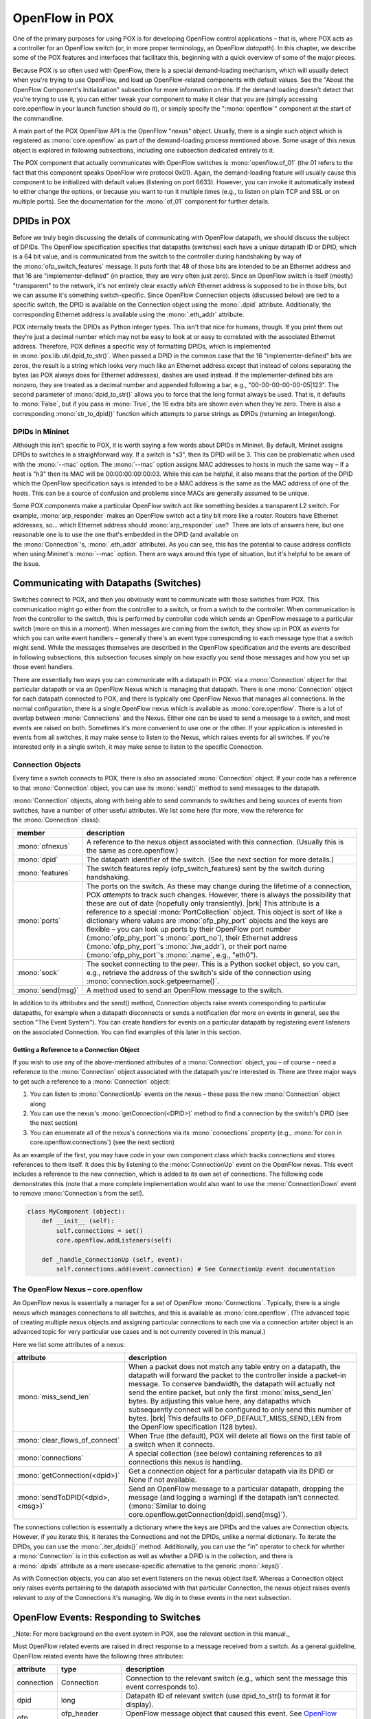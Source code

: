 
OpenFlow in POX
---------------

One of the primary purposes for using POX is for developing OpenFlow control applications – that is, where POX acts as a controller for an OpenFlow switch (or, in more proper terminology, an OpenFlow *datapath*).  In this chapter, we describe some of the POX features and interfaces that facilitate this, beginning with a quick overview of some of the major pieces.

Because POX is so often used with OpenFlow, there is a special demand-loading mechanism, which will usually detect when you're trying to use OpenFlow, and load up OpenFlow-related components with default values.  See the "About the OpenFlow Component's Initialization" subsection for more information on this.  If the demand loading doesn't detect that you're trying to use it, you can either tweak your component to make it clear that you are (simply accessing core.openflow in your launch function should do it), or simply specify the ":mono:`openflow`" component at the start of the commandline.

A main part of the POX OpenFlow API is the OpenFlow "nexus" object.  Usually, there is a single such object which is registered as :mono:`core.openflow` as part of the demand-loading process mentioned above.  Some usage of this nexus object is explored in following subsections, including one subsection dedicated entirely to it.

The POX component that actually communicates with OpenFlow switches is :mono:`openflow.of_01` (the 01 refers to the fact that this component speaks OpenFlow wire protocol 0x01). Again, the demand-loading feature will usually cause this component to be initialized with default values (listening on port 6633).  However, you can invoke it automatically instead to either change the options, or because you want to run it multiple times (e.g., to listen on plain TCP and SSL or on multiple ports).  See the documentation for the :mono:`of_01` component for further details.


DPIDs in POX
============

Before we truly begin discussing the details of communicating with OpenFlow datapath, we should discuss the subject of DPIDs.  The OpenFlow specification specifies that datapaths (switches) each have a unique datapath ID or DPID, which is a 64 bit value, and is communicated from the switch to the controller during handshaking by way of the :mono:`ofp_switch_features` message.  It puts forth that 48 of those bits are intended to be an Ethernet address and that 16 are "implementer-defined" (in practice, they are very often just zero).  Since an OpenFlow switch is itself (mostly) "transparent" to the network, it's not entirely clear exactly *which* Ethernet address is supposed to be in those bits, but we can assume it's something switch-specific.  Since OpenFlow Connection objects (discussed below) are tied to a specific switch, the DPID is available on the Connection object using the :mono:`.dpid` attribute.  Additionally, the corresponding Ethernet address is available using the :mono:`.eth_addr` attribute.

POX internally treats the DPIDs as Python integer types.  This isn't that nice for humans, though.  If you print them out they're just a decimal number which may not be easy to look at or easy to correlated with the associated Ethernet address.  Therefore, POX defines a specific way of formatting DPIDs, which is implemented in :mono:`pox.lib.util.dpid_to_str()`.  When passed a DPID in the common case that the 16 "implementer-defined" bits are zeros, the result is a string which looks very much like an Ethernet address except that instead of colons separating the bytes (as POX always does for Ethernet addresses), dashes are used instead.  If the implementer-defined bits are nonzero, they are treated as a decimal number and appended following a bar, e.g., "00-00-00-00-00-05|123".  The second parameter of :mono:`dpid_to_str()` allows you to force that the long format always be used.  That is, it defaults to :mono:`False`, but if you pass in :mono:`True`, the 16 extra bits are shown even when they're zero.  There is also a corresponding :mono:`str_to_dpid()` function which attempts to parse strings as DPIDs (returning an integer/long).


DPIDs in Mininet
****************

Although this isn't specific to POX, it is worth saying a few words about DPIDs in Mininet.  By default, Mininet assigns DPIDs to switches in a straighforward way.  If a switch is "s3", then its DPID will be 3.  This can be problematic when used with the :mono:`--mac` option.  The :mono:`--mac` option assigns MAC addresses to hosts in much the same way – if a host is "h3" then its MAC will be 00:00:00:00:00:03.  While this can be helpful, it also means that the portion of the DPID which the OpenFlow specification says is intended to be a MAC address is the same as the MAC address of one of the hosts.  This can be a source of confusion and problems since MACs are generally assumed to be unique.

Some POX components make a particular OpenFlow switch act like something besides a transparent L2 switch.  For example, :mono:`arp_responder` makes an OpenFlow switch act a tiny bit more like a router.  Routers have Ethernet addresses, so... which Ethernet address should :mono:`arp_responder` use?  There are lots of answers here, but one reasonable one is to use the one that's embedded in the DPID (and available on the :mono:`Connection`'s, :mono:`.eth_addr` attribute).  As you can see, this has the potential to cause address conflicts when using Mininet's :mono:`--mac` option.  There are ways around this type of situation, but it's helpful to be aware of the issue.


Communicating with Datapaths (Switches)
=======================================

Switches connect to POX, and then you obviously want to communicate with those switches from POX.  This communication might go either from the controller to a switch, or from a switch to the controller.  When communication is from the controller to the switch, this is performed by controller code which sends an OpenFlow message to a particular switch (more on this in a moment).  When messages are coming from the switch, they show up in POX as *events* for which you can write event handlers – generally there's an event type corresponding to each message type that a switch might send.  While the messages themselves are described in the OpenFlow specification and the events are described in following subsections, this subsection focuses simply on how exactly you send those messages and how you set up those event handlers.

There are essentially two ways you can communicate with a datapath in POX: via a :mono:`Connection` object for that particular datapath or via an OpenFlow Nexus which is managing that datapath.  There is one :mono:`Connection` object for each datapath connected to POX, and there is typically one OpenFlow Nexus that manages all connections.  In the normal configuration, there is a single OpenFlow nexus which is available as :mono:`core.openflow`.  There is a lot of overlap between :mono:`Connections` and the Nexus.  Either one can be used to send a message to a switch, and most events are raised on both.  Sometimes it's more convenient to use one or the other.  If your application is interested in events from all switches, it may make sense to listen to the Nexus, which raises events for all switches.  If you're interested only in a single switch, it may make sense to listen to the specific Connection.


Connection Objects
******************

Every time a switch connects to POX, there is also an associated :mono:`Connection` object.  If your code has a reference to that :mono:`Connection` object, you can use its :mono:`send()` method to send messages to the datapath.

:mono:`Connection` objects, along with being able to send commands to switches and being sources of events from switches, have a number of other useful attributes.  We list some here (for more, view the reference for the :mono:`Connection` class):

================= ========================================================================================================================================================================================================================================================================================================================================================================================================================================================================================================================================================================================================================================
member            description
================= ========================================================================================================================================================================================================================================================================================================================================================================================================================================================================================================================================================================================================================================
:mono:`ofnexus`   A reference to the nexus object associated with this connection.  (Usually this is the same as core.openflow.)
:mono:`dpid`      The datapath identifier of the switch. (See the next section for more details.)
:mono:`features`  The switch features reply (ofp_switch_features) sent by the switch during handshaking.
:mono:`ports`     The ports on the switch.  As these may change during the lifetime of a connection, POX *attempts* to track such changes.  However, there is always the possibility that these are out of date (hopefully only transiently). |brk| This attribute is a reference to a special :mono:`PortCollection` object.  This object is sort of like a dictionary where values are :mono:`ofp_phy_port` objects and the keys are flexible – you can look up ports by their OpenFlow port number (:mono:`ofp_phy_port`'s :mono:`.port_no`), their Ethernet address (:mono:`ofp_phy_port`'s :mono:`.hw_addr`), or their port name (:mono:`ofp_phy_port`'s :mono:`.name`, e.g., "eth0").
:mono:`sock`      The socket connecting to the peer.  This is a Python socket object, so you can, e.g., retrieve the address of the switch's side of the connection using :mono:`connection.sock.getpeername()`.
:mono:`send(msg)` A method used to send an OpenFlow message to the switch.
================= ========================================================================================================================================================================================================================================================================================================================================================================================================================================================================================================================================================================================================================================



In addition to its attributes and the send() method, Connection objects raise events corresponding to particular datapaths, for example when a datapath disconnects or sends a notification (for more on events in general, see the section "The Event System").  You can create handlers for events on a particular datapath by registering event listeners on the associated Connection.  You can find examples of this later in this section.


Getting a Reference to a Connection Object
##########################################

If you wish to use any of the above-mentioned attributes of a :mono:`Connection` object, you – of course – need a reference to the :mono:`Connection` object associated with the datapath you're interested in.  There are three major ways to get such a reference to a :mono:`Connection` object:

#. You can listen to :mono:`ConnectionUp` events on the nexus – these pass the new :mono:`Connection` object along
#. You can use the nexus's :mono:`getConnection(<DPID>)` method to find a connection by the switch's DPID (see the next section)
#. You can enumerate all of the nexus's connections via its :mono:`connections` property (e.g., :mono:`for con in core.openflow.connections`) (see the next section)

As an example of the first, you may have code in your own component class which tracks connections and stores references to them itself.  It does this by listening to the :mono:`ConnectionUp` event on the OpenFlow nexus.  This event includes a reference to the new connection, which is added to its own set of connections.  The following code demonstrates this (note that a more complete implementation would also want to use the :mono:`ConnectionDown` event to remove :mono:`Connection`\s from the set!).


.. code-block:: python

  class MyComponent (object):
      def __init__ (self):
          self.connections = set()
          core.openflow.addListeners(self)

      def _handle_ConnectionUp (self, event):
          self.connections.add(event.connection) # See ConnectionUp event documentation



The OpenFlow Nexus – core.openflow
**********************************

An OpenFlow nexus is essentially a manager for a set of OpenFlow :mono:`Connections`.  Typically, there is a single nexus which manages connections to all switches, and this is available as :mono:`core.openflow`.  (The advanced topic of creating multiple nexus objects and assigning particular connections to each one via a connection arbiter object is an advanced topic for very particular use cases and is not currently covered in this manual.)

Here we list some attributes of a nexus:

======================================== ========================================================================================================================================================================================================================================================================================================================================================================================================================================================================================================
attribute                                description
======================================== ========================================================================================================================================================================================================================================================================================================================================================================================================================================================================================================
:mono:`miss_send_len`                    When a packet does not match any table entry on a datapath, the datapath will forward the packet to the controller inside a packet-in message.  To conserve bandwidth, the datapath will actually not send the entire packet, but only the first :mono:`miss_send_len` bytes.  By adjusting this value here, any datapaths which subsequently connect will be configured to only send this number of bytes. |brk|   This defaults to OFP_DEFAULT_MISS_SEND_LEN from the OpenFlow specification (128 bytes).
:mono:`clear_flows_of_connect`           When True (the default), POX will delete all flows on the first table of a switch when it connects.
:mono:`connections`                      A special collection (see below) containing references to all connections this nexus is handling.
:mono:`getConnection(<dpid>)`            Get a connection object for a particular datapath via its DPID or None if not available.
:mono:`sendToDPID(<dpid>,<msg>)`         Send an OpenFlow message to a particular datapath, dropping the message (and logging a warning) if the datapath isn't connected.  (:mono:`Similar to doing core.openflow.getConnection(dpid).send(msg)`).
======================================== ========================================================================================================================================================================================================================================================================================================================================================================================================================================================================================================

The connections collection is essentially a dictionary where the keys are DPIDs and the values are Connection objects.  However, if you iterate this, it iterates the Connections and not the DPIDs, unlike a normal dictionary.  To iterate the DPIDs, you can use the :mono:`.iter_dpids()` method. Additionally, you can use the "in" operator to check for whether a :mono:`Connection` is in this collection as well as whether a DPID is in the collection, and there is a :mono:`.dpids` attribute as a more usecase-specific alternative to the generic :mono:`.keys()`.

As with Connection objects, you can also set event listeners on the nexus object itself.  Whereas a Connection object only raises events pertaining to the datapath associated with that particular Connection, the nexus object raises events relevant to *any* of the Connections it's managing.  We dig in to these events in the next subsection.

.. todo:: Add notes on order of events between nexus and Connection, halting events, etc.


OpenFlow Events: Responding to Switches
=======================================

_Note: For more background on the event system in POX, see the relevant section in this manual._

Most OpenFlow related events are raised in direct response to a message received from a switch.  As a general guideline, OpenFlow related events have the following three attributes:

========== =================== ====================================================================================================
attribute  type                description
========== =================== ====================================================================================================
connection Connection          Connection to the relevant switch (e.g., which sent the message this event corresponds to).
dpid       long                Datapath ID of relevant switch (use dpid_to_str() to format it for display).
ofp        ofp_header subclass OpenFlow message object that caused this event.  See `OpenFlow Messages`_ for info on these objects.
========== =================== ====================================================================================================




In the rest of this section, we describe some of the events provided by the OpenFlow module and topology module.  To get you started, here's a very simple POX component that listens to :mono:`ConnectionUp` events from all switches, and logs a message when one occurs.  You can put this into a file (e.g., :mono:`ext/connection_watcher.py`) and then run it (with :mono:`./pox.py connection_watcher`) and watch switches connect.


.. code-block:: python

  from pox.core import core
  from pox.lib.util import dpid_to_str

  log = core.getLogger()

  class MyComponent (object):
    def __init__ (self):
      core.openflow.addListeners(self)

    def _handle_ConnectionUp (self, event):
      log.debug("Switch %s has come up.", dpid_to_str(event.dpid))

  def launch ():
    core.registerNew(MyComponent)



ConnectionUp
************

Unlike most other OpenFlow events, this message is not raised in response to reception of a specific OpenFlow message from a switch – it's simply fired in response to the establishment of a new control channel with a switch.

Also note that while most OpenFlow events are raised on both the Connection itself and on the OpenFlow nexus, the :mono:`ConnectionUp` event is raised only on the nexus.  This makes sense since the :mono:`ConnectionUp` event is the first sign that a :mono:`Connection` exists – nobody could have possibly set a listener on it yet!

Additional attribute information (in addition to the standard OpenFlow event attributes):

========= =================== =======================================================================================================================================================================================================================================================
attribute type                notes
========= =================== =======================================================================================================================================================================================================================================================
ofp       ofp_switch_features Contains information about the switch, for example supported action types (e.g., whether field rewriting is available), and port information (e.g., MAC addresses and names).  (This is also available on the Connection's :mono:`features` attribute.)
========= =================== =======================================================================================================================================================================================================================================================

This event can be handled as shown below:


.. code-block:: python

  def _handle_ConnectionUp (self, event):
    print "Switch %s has come up." % event.dpid



ConnectionDown
**************

Similar to :mono:`ConnectionUp` but unlike most other OpenFlow-related events, this event is not fired in response to an actual OpenFlow message.  It is simply fired when a connection to a switch has been terminated (either because it has been closed explicitly, because the switch was restarted, etc.).

Note that unlike :mono:`ConnectionUp`, this event is raised on both the nexus and the :mono:`Connection` itself.

Note that this event has no :mono:`.ofp` attribute.


PortStatus
**********

:mono:`PortStatus` events are raised when the controller receives an OpenFlow port-status message (:mono:`ofp_port_status`) from a switch, which indicates that ports have changed.  Thus, its :mono:`.ofp` attribute is an :mono:`ofp_port_status`.


.. code-block:: python

  class PortStatus (Event):
    def __init__ (self, connection, ofp):
      Event.__init__(self)
      self.connection = connection
      self.dpid = connection.dpid
      self.ofp = ofp
      self.modified = ofp.reason == of.OFPPR_MODIFY
      self.added = ofp.reason == of.OFPPR_ADD
      self.deleted = ofp.reason == of.OFPPR_DELETE
      self.port = ofp.desc.port_no



A quick example:


.. code-block:: python

  def _handle_PortStatus (self, event):
    if event.added:
      action = "added"
    elif event.deleted:
      action = "removed"
    else:
      action = "modified"
    print "Port %s on Switch %s has been %s." % (event.port, event.dpid, action)



FlowRemoved
***********

:mono:`FlowRemoved` events are raised when the controller receives an OpenFlow flow-removed message (:mono:`ofp_flow_removed`\) from a switch, which are sent when a table entry is removed on the switch either due to a timeout or explicit deletion.  Such notifications are sent only when the flow was installed with the :mono:`OFPFF_SEND_FLOW_REM` flag set.  See the OpenFlow specification for further details.

While you can, as usual, access the :mono:`ofp_flow_removed` directly via the event's :mono:`.ofp` attribute, the event has several attributes for convenience:

=========== ==== ===============================================
attribute   type meaning
=========== ==== ===============================================
idleTimeout bool True if entry was removed due to idleness
hardTimeout bool True if entry was removed due to a hard timeout
timeout     bool True if entry was removed due to any timeout
deleted     bool True if entry was explicitly deleted
=========== ==== ===============================================


Statistics Events
*****************

Statistics events are raised when the controller receives an OpenFlow statistics reply message (:mono:`ofp_stats_reply / OFPT_STATS_REPLY`) from a switch, which is sent in response to a statistics request sent by the controller.

There are a number of statistics events.  The most basic is :mono:`RawStatsReply` which is simply fired in response to an ofp_stats_reply message from the switch.  However, this message (and therefore the associated event) is not particularly convenient, as it's up to the user to determine what type of statistics event it is, and possibly to "glue back together" multi-part statistics replies.

To remedy this, POX includes separate events for each statistics reply type, and these events are fired when the entire response (including possible multiple parts) have been received.  If none of this makes any sense to you because you haven't read the OpenFlow specification thoroughly – that's fine.  The short of it is that you should just handle the event for the specific stats type that you're interested in.  These include:




================================== =================================
Event                              OpenFlow Stats Type
================================== =================================
:mono:`SwitchDescReceived`         :mono:`ofp_desc_stats`
:mono:`FlowStatsReceived`          :mono:`ofp_flow_stats`
:mono:`AggregateFlowStatsReceived` :mono:`ofp_aggregate_stats_reply`
:mono:`TableStatsReceived`         :mono:`ofp_table_stats`
:mono:`PortStatsReceived`          :mono:`ofp_port_stats`
:mono:`QueueStatsReceived`         :mono:`ofp_queue_stats`
================================== =================================

Underneath, each of these events is a subclass of the :mono:`StatsReply` superclass.  When handling these :mono:`StatsReply`-based events, the :mono:`.stats` attribute will contain a complete set of statistics (e.g., an array of :mono:`ofp_flow_stats `for:mono:` FlowStatsReceived`).  See the section on :mono:`ofp_stats_request` for more information.  More specifically, note the following information for all :mono:`StatsReply` subclasses:

============= =====================================================================================================================================================================================================================================
attribute     meaning
============= =====================================================================================================================================================================================================================================
:mono:`ofp`   Because a :mono:`StatsReply` may have glued together multiple individual OpenFlow messages, the :mono:`.ofp` attribute is a _list_ of :mono:`ofp_stats_reply` messages.  (In the typical case, however, the list has a single entry.)
:mono:`stats` All of the individual stats bodies in a single list.
============= =====================================================================================================================================================================================================================================


PacketIn
********

Fired when the controller receives an OpenFlow packet-in message (:mono:`ofp_packet_in / OFPT_PACKET_IN`) from a switch, which indicates that a packet arriving at a switch port has either failed to match all entries in the table, or the matching entry included an action specifying to send the packet to the controller.

In addition to the usual OpenFlow event attributes:

* port (int) - number of port the packet came in on 
* data (bytes) - raw packet data 
* parsed (packet subclasses) - pox.lib.packet's parsed version
* ofp (ofp_packet_in) - OpenFlow message which caused this event

ErrorIn
*******

Fired when the controller receives an OpenFlow error (:mono:`ofp_error_msg / OFPT_ERROR_MSG`) from a switch.

In addition to the usual OpenFlow event attributes:

========== ==============================================================================================================================================================
attribute  meaning
========== ==============================================================================================================================================================
should_log Usually, an OpenFlow error results in a log message.  If you handle the ErrorIn event, you may set this attribute to False to silence the default log message.
asString() Formats this error as a string.
========== ==============================================================================================================================================================





BarrierIn
*********




Fired when the controller receives an OpenFlow barrier reply (:mono:`OFPT_`:mono:`BARRIER_R`:mono:`EPLY`) from a switch, which indicates that the switch has finished processing commands sent by the controller prior to the corresponding barrier request.

In addition to the usual attributes for OpenFlow events, the BarrierIn event contains:

========= ======= =========================================================================================================================================================================================================================================================================================
attribute type    description
========= ======= =========================================================================================================================================================================================================================================================================================
xid       integer Transaction ID.  For events which are responses to commands sent by the controller, this will contain the same value as the :mono:`.xid` of the command.  For instance, a :mono:`BarrierIn`'s :mono:`.xid` will be the same value as was used in the :mono:`ofp_barrier_request` message.
========= ======= =========================================================================================================================================================================================================================================================================================


OpenFlow Messages
=================

OpenFlow messages are how OpenFlow switches communicate with controllers.  The messages are defined in the OpenFlow Specification.  There are multiple versions of the specification; POX currently supports OpenFlow version 1.0.0 (wire protocol version 0x01).

POX contains classes and constants corresponding to elements of the OpenFlow protocol, and these are defined in the file :mono:`pox/openflow/libopenflow_01.py` (the 01 referring to the wire protocol version). For the most part, the names are the same as they are in the specification.  In a few instances, POX has names which we think are better.  Additionally, POX defines some classes do not correspond to specific structures in the specification (the specification does not describe structs which are just a plain OpenFlow header only differentiated by the message type attribute – POX does).  Thus, you may well wish to refer to the `OpenFlow Specification <http://www.openflow.org/documents/openflow-spec-v1.0.0.pdf>`_ itself in addition to this document (and, of course, the POX code and pydoc/Sphinx reference).

A nice aspect of POX's OpenFlow library is that many fields have useful default values or can infer values.

In the following subsections, we will discuss a useful subset of POX's OpenFlow interface.

.. todo:: Redo following sections to have tables of values/types/descriptions rather than snippets from init functions.


ofp_packet_out - Sending packets from the switch
************************************************

The main purpose of this message is to instruct a switch to send a packet (or enqueue it).  However it can also be useful as a way to instruct a switch to discard a buffered packet (by simply not specifying any actions).

========= ================================ ========= ==================================================================================================================================================================================================================================================================
attribute type                             default   notes
========= ================================ ========= ==================================================================================================================================================================================================================================================================
buffer_id int/None                         None      ID of the buffer in which the packet is stored at the datapath. If you're not resending a buffer by ID, use None.
in_port   int                              OFPP_NONE Switch port that the packet arrived on if resending a packet.
actions   list of ofp_action_XXXX          [ ]       If you have a single item, you can also specify this using the named parameter "action" of the initializer.
data      bytes / ethernet / ofp_packet_in ''        The data to be sent (or None if sending an existing buffer via its buffer_id). |brk| If you specify an :mono:`ofp_packet_in` for this, :mono:`in_port`, :mono:`buffer_id`, and :mono:`data` will all be set correctly – this is the easiest way to resend a packet.
========= ================================ ========= ==================================================================================================================================================================================================================================================================


.. note:: If you receive an :mono:`ofp_packet_in` and wish to resend it, you can simply use it as the :mono:`data` attribute.

See section of 5.3.6 of OpenFlow 1.0 spec. This class is defined in pox/openflow/libopenflow_01.py.


ofp_flow_mod - Flow table modification
**************************************



.. code-block:: python

  class ofp_flow_mod (ofp_header):
    def __init__ (self, **kw):
      ofp_header.__init__(self)
      self.header_type = OFPT_FLOW_MOD
      if 'match' in kw:
        self.match = None
      else:
        self.match = ofp_match()
      self.cookie = 0
      self.command = OFPFC_ADD
      self.idle_timeout = OFP_FLOW_PERMANENT
      self.hard_timeout = OFP_FLOW_PERMANENT
      self.priority = OFP_DEFAULT_PRIORITY
      self.buffer_id = None
      self.out_port = OFPP_NONE
      self.flags = 0
      self.actions = []



* cookie (int) - identifier for this flow rule. (optional)
* command (int) - One of the following values:

 * OFPFC_ADD - add a rule to the datapath (default)
 * OFPFC_MODIFY - modify any matching rules
 * OFPFC_MODIFY_STRICT - modify rules which strictly match wildcard values.
 * OFPFC_DELETE - delete any matching rules
 * OFPFC_DELETE_STRICT - delete rules which strictly match wildcard values.

* idle_timeout (int) - rule will expire if it is not matched in 'idle_timeout' seconds. A value of OFP_FLOW_PERMANENT means there is no idle_timeout (the default).
* hard_timeout (int) - rule will expire after 'hard_timeout' seconds. A value of OFP_FLOW_PERMANENT means it will never expire (the default)
* priority (int) - the priority at which a rule will match, higher numbers higher priority. Note: Exact matches will have highest priority.
* buffer_id (int) - A buffer on the datapath that the new flow will be applied to.  Use None for none.  Not meaningful for flow deletion.
* out_port (int) - This field is used to match for DELETE commands.OFPP_NONE may be used to indicate that there is no restriction.
* flags (int) - Integer bitfield in which the following flag bits may be set:

 * OFPFF_SEND_FLOW_REM - Send flow removed message to the controller when rule expires
 * OFPFF_CHECK_OVERLAP - Check for overlapping entries when installing. If one exists, then an error is send to controller
 * OFPFF_EMERG - Consider this flow as an emergency flow and only use it when the switch controller connection is down.

* actions (list) - actions are defined below, each desired action object is then appended to this list and they are executed in order.
* match (ofp_match) - the match structure for the rule to match on (see below).

See section of 5.3.3 of OpenFlow 1.0 spec. This class is defined in pox/openflow/libopenflow_01.py.


Example: Installing a table entry
#################################



.. code-block:: python

  # Traffic to 192.168.101.101:80 should be sent out switch port 4

  # One thing at a time...
  msg = of.ofp_flow_mod()
  msg.priority = 42
  msg.match.dl_type = 0x800
  msg.match.nw_dst = IPAddr("192.168.101.101")
  msg.match.tp_dst = 80
  msg.actions.append(of.ofp_action_output(port = 4))
  self.connection.send(msg)

  # Same exact thing, but in a single line...
  self.connection.send( of.ofp_flow_mod( action=of.ofp_action_output( port=4 ),
                                         priority=42,
                                         match=of.ofp_match( dl_type=0x800,
                                                             nw_dst="192.168.101.101",
                                                             tp_dst=80 )))



Example: Clearing tables on all switches
########################################



.. code-block:: python

  # create ofp_flow_mod message to delete all flows
  # (note that flow_mods match all flows by default)
  msg = of.ofp_flow_mod(command=of.OFPFC_DELETE)

  # iterate over all connected switches and delete all their flows
  for connection in core.openflow.connections: # _connections.values() before betta
    connection.send(msg)
    log.debug("Clearing all flows from %s." % (dpidToStr(connection.dpid),))



ofp_stats_request - Requesting statistics from switches
*******************************************************



.. code-block:: python

  class ofp_stats_request (ofp_header):
    def __init__ (self, **kw):
      ofp_header.__init__(self)
      self.header_type = OFPT_STATS_REQUEST
      self.type = None # Try to guess
      self.flags = 0
      self.body = b''


* type (int) - The type of stats request (e.g., OFPST_PORT).  Default is to try to guess based on *body*.
* flags (int) - No flags are defined in OpenFlow 1.0.
* body (flexible) - The body of the stats request.  This can be a raw bytes object, or a packable class (e.g., ofp_port_stats_request).

See section of 5.3.5 of OpenFlow 1.0 spec for more info on this structure and on the individual statistics types (port stats, flow stats, aggregate flow stats, table stats, etc.). This class is defined in pox/openflow/libopenflow_01.py

.. todo:: Show some of the individual stats request/reply types?


Example - Web Flow Statistics
#############################

Request the flow table from a switch and dump info about web traffic.  This example is meant to be run along with, say, the forwarding.l2_learning component.  It can be pasted into the POX interactive interpreter (if you run POX including the :mono:`py` component).  There is also an extended version of this example meant to run as a component in the Third Party section – the "Statistics Collector Example".

See the Statistics Events section for more info.


.. code-block:: python
  :linenos:

  import pox.openflow.libopenflow_01 as of
  log = core.getLogger("WebStats")

  # When we get flow stats, print stuff out
  def handle_flow_stats (event):
    web_bytes = 0
    web_flows = 0
    for f in event.stats:
      if f.match.tp_dst == 80 or f.match.tp_src == 80:
        web_bytes += f.byte_count
        web_flows += 1
    log.info("Web traffic: %s bytes over %s flows", web_bytes, web_flows)

  # Listen for flow stats
  core.openflow.addListenerByName("FlowStatsReceived", handle_flow_stats)

  # Now actually request flow stats from all switches
  for con in core.openflow.connections: # make this _connections.keys() for pre-betta
    con.send(of.ofp_stats_request(body=of.ofp_flow_stats_request()))



Match Structure
===============

OpenFlow defines a match structure – :mono:`ofp_match` – which enables you to define a set of headers for packets to match against. You can either build a match from scratch, or use a factory method to create one based on an existing packet.

The match structure is defined in pox/openflow/libopenflow_01.py in class :mono:`ofp_match`.  Its attributes are derived from the members listed in the OpenFlow specification, so refer to that for more information, though they are summarized in the table below.

:mono:`ofp_match` attributes:

=========== =========================================================
Attribute   Meaning
=========== =========================================================
in_port     Switch port number the packet arrived on
dl_src      Ethernet source address
dl_dst      Ethernet destination address
dl_vlan     VLAN ID
dl_vlan_pcp VLAN priority
dl_type     Ethertype / length (e.g. 0x0800 = IPv4)
nw_tos      IP TOS/DS bits
nw_proto    IP protocol (e.g., 6 = TCP) or lower 8 bits of ARP opcode
nw_src      IP source address
nw_dst      IP destination address
tp_src      TCP/UDP source port
tp_dst      TCP/UDP destination port
=========== =========================================================

Attributes may be specified either on a match object or during its initialization.  That is, the following are equivalent:


.. code-block:: python

  my_match = of.ofp_match(in_port = 5, dl_dst = EthAddr("01:02:03:04:05:06"))
  #.. or ..
  my_match = of.ofp_match()
  my_match.in_port = 5
  my_match.dl_dst = EthAddr("01:02:03:04:05:06")



Partial Matches and Wildcards
*****************************

Unspecified fields are *wildcarded* and will match any packet.  You can explicitly set a field to be wildcarded by setting it to :mono:`None`.

.. note:: *Info:* While the OpenFlow :mono:`ofp_match` structure is defined as having a :mono:`wildcards` attribute, *you will probably never need to explicitly set it when using POX* -- simply don't assign values to fields you want wildcarded (or set them to :mono:`None`).

IP address fields are a bit trickier, as they can be wildcarded completely like the other fields, but can also be *partially* wildcarded.  This allows you to match entire subnets.  There are a number of ways to do this.  Here are some equivalent ones:


.. code-block:: python

  my_match.nw_src = "192.168.42.0/24"
  my_match.nw_src = (IPAddr("192.168.42.0"), 24)
  my_match.nw_src = "192.168.42.0/255.255.255.0"
  my_match.set_nw_src(IPAddr("192.168.42.0"), 24)


In particular, note that the :mono:`nw_src` and :mono:`nw_dst` attributes can be ambiguous when working with partial matches – especially when reading a match structure (e.g., as returned in a flow_removed message or flow_stats reply).  To account for this, you may use the unambiguous :mono:`.get_nw_src()`, :mono:`.set_nw_src()`, and the destination equivalents.  These return a tuple such as :mono:`(IPAddr("192.168.42.0"), 24)` which includes the number of matched bits – the number that would follow the slash in CIDR-style representation (192.168.42.0/24).

Note that some fields have *prerequisites*.  Basically this means that you can't specify higher-layer fields without specifying the corresponding lower-layer fields also.  For example, you can not create a match on a TCP port without also specifying that you wish to match TCP traffic.  And in order to match TCP traffic, you must specify that you wish to match IP traffic.  Thus, a match with only :mono:`tp_dst=80`, for example, is invalid.  You must also specify :mono:`nw_proto=6` (TCP), and :mono:`dl_type=0x800` (IPv4).  If you violate this, you should get the warning message ':mono:`Fields ignored due to unspecified prerequisites`'.  For more information on this subject, see the FAQ entry "I tried to install a table entry but got a different one.  Why?".


ofp_match Methods
*****************


======================================================= ================================================================================================================================================================================================
Method                                                  Description
======================================================= ================================================================================================================================================================================================
from_packet(*packet, in_port=None, spec_frags=False*)   Class factory.  See "Defining a match from an existing packet" below.
clone()                                                 Returns a copy of this ofp_match.
flip()                                                  Returns a copy with its source and destinations reversed.
show()                                                  Returns a large string representation.
get_nw_src()                                            Returns the IP source address and the number of matched bits as a tuple.  For example: (IPAddr("192.168.42.0", 24).  Note that the first element of the tuple will be None when the second is 0.
set_nw_src(IP and bits)                                 Sets the IP source address and the number of bits to match.  The arguments can either be two arguments (one for IP and one for bit count), or a tuple in the format used by get_nw_src().
get_nw_dst()                                            Same as get_nw_src() but for destination address.
set_nw_dst(IP and bits)                                 Same as set_nw_src() but for destination address.
======================================================= ================================================================================================================================================================================================


Defining a match from an existing packet
****************************************

There is a simple way to create an exact match based on an existing packet object (that is, an :mono:`ethernet` object from :mono:`pox.lib.packet`) or from an existing :mono:`ofp_packet_in`.  This is done using the factory method :mono:`ofp_match.from_packet()`.


.. code-block:: python

  my_match = ofp_match.from_packet(packet, in_port)


The :mono:`packet` parameter is a parsed packet or :mono:`ofp_packet_in` from which to create the match.  As the input port is not actually in a packet header, the resulting match will have the input port wildcarded by default when this method is called with a packet.  You can, of course, set the in_port field later yourself, but as a shortcut, you can simply pass it in to from_packet().  When using from_packet() with an ofp_packet_in, the in_port is taken from there by default.

Note that you can set fields of the resultant match object to None (wildcarding them) if you want a less-than-exact match.

from_packet() also has an optional spec_frags argument which defaults to False.  See page 9 of the OpenFlow 1.0 specification to help understand the rationale for its existence.


Example: Matching Web Traffic
*****************************

As an example, the following code will create a match for traffic to web servers:


.. code-block:: python

  import pox.openflow.libopenflow_01 as of # POX convention
  import pox.lib.packet as pkt # POX convention
  my_match = of.ofp_match(dl_type = pkt.ethernet.IP_TYPE, nw_proto = pkt.ipv4.TCP_PROTOCOL, tp_dst = 80)



OpenFlow Actions
================

OpenFlow actions are applied to packets that match a rule installed at the datapath. The code snippets found here can be found in libopenflow_01.py in pox/openflow.


Output
******

Forward packets out of a physical or virtual port. Physical ports are referenced to by their integral value, while virtual ports have symbolic names. Physical ports should have port numbers less than 0xFF00.

Structure definition:


.. code-block:: python

  class ofp_action_output (object):
    def __init__ (self, **kw):
      self.port = None # Purposely bad -- require specification


* port (int) the output port for this packet. Value could be an actual port number or one of the following virtual ports:

 * OFPP_IN_PORT - Send back out the port the packet was received on.  Except possibly OFPP_NORMAL, *this is the only way to send a packet back out its incoming port.*
 * OFPP_TABLE - Perform actions specified in flowtable. Note: Only applies to ofp_packet_out messages.
 * OFPP_NORMAL - Process via normal L2/L3 legacy switch configuration (if available – switch dependent)
 * OFPP_FLOOD - output all openflow ports except the input port and those with flooding disabled via the OFPPC_NO_FLOOD port config bit (generally, this is done for STP)
 * OFPP_ALL -  output all openflow ports except the in port.
 * OFPP_CONTROLLER - Send to the controller.
 * OFPP_LOCAL - Output to local openflow port.
 * OFPP_NONE - Output to no where.

Enqueue
*******

Forwards a packet through the designated queue to implement rudimentary QoS behavior. See section of 5.2.2 of the OpenFlow spec.


.. code-block:: python

  class ofp_action_enqueue (object):
    def __init__ (self, **kw):
      self.port = 0
      self.queue_id = 0


* port (int) - must be a physical port
* queue_id (int) - specific queue id

Note that definition of queues is not a part of OpenFlow and is switch-specific.


Set VLAN ID
***********

If the packet doesn't have a VLAN header, this adds one and sets its ID to the specified value and its priority to 0.  If the packet already has a VLAN header, this just changes its ID.


.. code-block:: python

  class ofp_action_vlan_vid (object):
    def __init__ (self, **kw):
      self.vlan_vid = 0


* vlan_vid (int) - the ID to set the vlan id to (< 4094, of course)

Set VLAN priority
*****************

If the packet doesn't have a VLAN header, this adds one and sets its priority to the specified value and its ID to 0.  If the packet already has a VLAN header, this just changes its priority.


.. code-block:: python

  class ofp_action_vlan_pcp (object):
    def __init__ (self, **kw):
      self.vlan_pcp = 0



* vlan_pcp (short) - the priority to set the packet to (< 8)

Set Ethernet source or destination address
******************************************

Used to set the source or destination MAC (Ethernet) address.


.. code-block:: python

  class ofp_action_dl_addr (object):
    @classmethod
    def set_dst (cls, dl_addr = None):
      return cls(OFPAT_SET_DL_DST, dl_addr)
    @classmethod
    def set_src (cls, dl_addr = None):
      return cls(OFPAT_SET_DL_SRC, dl_addr)

    def __init__ (self, type = None, dl_addr = None):
      self.type = type
      self.dl_addr = EMPTY_ETH



* type (int) - either OFPAT_SET_DL_SRC or OFPAT_SET_DL_DST
* dl_addr (EthAddr) - the mac address to set.

It may be convenient to use the two class factory methods rather than directly creating an instance of this class.  For example, to create an action to rewrite the destination MAC address, you can use:


.. code-block:: python

  action = ofp_action_dl_addr.set_dst(EthAddr("01:02:03:04:05:06"))



Set IP source or destination address
************************************

Used to set the source or destination IP address.


.. code-block:: python

  class ofp_action_nw_addr (object):
    @classmethod
    def set_dst (cls, nw_addr = None):
      return cls(OFPAT_SET_NW_DST, nw_addr)
    @classmethod
    def set_src (cls, nw_addr = None):
      return cls(OFPAT_SET_NW_SRC, nw_addr)

    def __init__ (self, type = None, nw_addr = None):
      self.type = type
      if nw_addr is not None:
        self.nw_addr = IPAddr(nw_addr)
      else:
        self.nw_addr = IPAddr(0)



* type (int) - either OFPAT_SET_NW_SRC or OFPAT_SET_NW_DST
* nw_addr (IPAddr) - the IP address to set

As with MAC addresses, rather than constructing an instance of this class directly, it can be convenient to use the :mono:`set_src()` and :mono:`set_dst()` factory methods:


.. code-block:: python

  action = ofp_action_nw_addr.set_dst(IPAddr("192.168.1.14"))



Set IP Type of Service
**********************

Set the TOS field of an IP packet.


.. code-block:: python

  class ofp_action_nw_tos (object):
    def __init__ (self, nw_tos = 0):
      self.nw_tos = nw_tos


* nw_tos (short) - the tos of service to set.

Set TCP/UDP source or destination port
**************************************

Set the source or desintation TCP or UDP port.


.. code-block:: python

  class ofp_action_tp_port (object):
    @classmethod
    def set_dst (cls, tp_port = None):
      return cls(OFPAT_SET_TP_DST, tp_port)
    @classmethod
    def set_src (cls, tp_port = None):
      return cls(OFPAT_SET_TP_SRC, tp_port)

    def __init__ (self, type=None, tp_port = 0):
      self.type = type
      self.tp_port = tp_port



* type (int) - must be either OFPAT_SET_TP_SRC or OFPAT_SET_TP_DST
* tp_port (short) - the port value to set (< 65534)

As with the MAC and IP addresses, it may be convenient to use the two factory methods (:mono:`set_dst()` and :mono:`set_src()`) rather than explicitly creating instances of this class.


Example: Sending a FlowMod
**************************

To send a flow mod you must define a match structure (discussed above) and set some flow mod specific parameters as shown here:


.. code-block:: python

  msg = ofp_flow_mod()
  msg.match = match
  msg.idle_timeout = idle_timeout
  msg.hard_timeout = hard_timeout
  msg.actions.append(of.ofp_action_output(port = port))
  msg.buffer_id = <some buffer id, if any>
  connection.send(msg)


Using the connection variable obtained when the datapath joined, we can send the flowmod to the switch.


Example: Sending a PacketOut
****************************

In a similar manner to a flow mod, one must first define a packet out as shown here:


.. code-block:: python

  msg = of.ofp_packet_out(in_port=of.OFPP_NONE)
  msg.actions.append(of.ofp_action_output(port = outport))
  msg.buffer_id = <some buffer id, if any>
  connection.send(msg)


The inport is set to OFPP_NONE because the packet was generated at the controller and did not originate as a packet in at the datapath.


Nicira / Open vSwitch Extensions
================================

Open vSwitch supports a number of extensions to OpenFlow 1.0, and POX has growing support for these through the openflow.nicira module.  For example, there's support for multiple tables, Nicira Extensible Match, a number of the register-based actions, etc.

In general, if you want to use the Nicira extensions, you should put :mono:`openflow.nicira` on your commandline to run it like a component (or import it and call its launch() function directly).  You will then probably want to import it to get access to the classes and so forth that it contains.  In POX, the current convention is to import it as so: :mono:`import pox.openflow.nicira as nx` (however, this may change for the dart release).

Below, we discuss some aspects of POX's support for Nicira extensions, but please note that this is quite incomplete.  You might find it helpful to refer to the Open vSwitch documentation/source.  In particular, the `nicira-ext.h <https://raw.githubusercontent.com/openvswitch/ovs/master/include/openflow/nicira-ext.h>`_ header is useful, as is `this list of fields used in OVS <http://benpfaff.org/~blp/ovs-fields.pdf>`_ (which may not be official documentation, but I believe to have been written by one of OVS' primary authors).

.. todo:: Reference some of the other helpful OVS files.


Extended PacketIn Messages
**************************

OVS has an extended version of the packet-in message which contains the reason for the packet-in (e.g., whether it was because of a send-to-controller action or a table miss) and in the former case, the match of the relevant table entry.  This extended version is encapsulated inside an OpenFlow vendor message, and can be read via the generic vendor message hook mechanism or by handling the vendor event.  However, you can also have POX repurpose the normal PacketIn event and instead of having its :mono:`.ofp` attribute be a normal :mono:`ofp_packet_in`, it will be an :mono:`nxt_packet_in` instead.  To do this, pass the :mono:`--convert-packet-in` argument to the :mono:`openflow.nicira` component on the commandline.

Besides telling POX to treat these extended packet-ins as PacketIn events, you must also turn on the extended packet-in feature on the switches.  To do this, send a switch an :mono:`nx_packet_in_format` message.  Generally you'll do this in your ConnectionUp handler, like so:

.. code-block:: python

  event.connection.send(nx.nx_packet_in_format())


Multiple Table Support
**********************

While OpenFlow 1.0 only supports a single table, the Nicira extensions add support for multiple tables.  There are a couple aspects to this extension.

First, when manipulating the flow table, you must specify *which* table you mean.  The original ofp_flow_mod had no way to do this.  The extension repurposes eight bits of the sixteen bit "command" field to instead hold the table number.  POX's openflow.nicira includes a new ofp_flow_mod_table_id message type, which does this for you, adding a table_id attribute.  The new nx_flow_mod (see the Nicira Extended Match section for more on the latter) also includes this table_id attribute.  Note that before using this extended flow_mod, you must enable the extension, by sending an :mono:`nx_flow_mod_table_id` message, similar to with nx_packet_in_format mentioned above.

Additionally, while packets originally enter the first (zeroth) table, there is now an action which lets you send a packet to another table.  The easiest way to do this in POX is using a factory method of :mono:`nx_action_resubmit`:

.. code-block:: python

  flowmod.actions.append(nx.nx_action_resubmit.resubmit_table(table=42))


Flexible Flow Specifications (AKA Nicira Extended Match)
********************************************************

Nicira Extended Match (or NXM) is one of the more significant Nicira extensions, and is the basis for the OpenFlow Extensible Match (OXM) in OpenFlow 1.2.  Among other things, it allows for the matching of IPv6 fields, the flow cookie, metadata registers, and a whole slew of other things.

The core of NXM is the :mono:`nx_match` structure, which replaces the original :mono:`ofp_match` structure as the way to define matches for table entries.  Unlike :mono:`ofp_match`, which is just a fixed collection of fields, :mono:`nx_match` is really a flexible container for individual :mono:`nxm_entry`s.  In POX, its basic interface is similar to that of a normal Python list (though it should only contain match entries!).  Different types of :mono:`nxm_entry` are used to specify the attributes of packets you wish to match, such as addresses, IP protocol number, and so on.  There are :mono:`nxm_entry` types corresponding to each of the fixed fields in the original :mono:`ofp_match`, as well as a large number of new types.

Many nxm_entry types support *masks*.  For example, the IP source and destination address matching types (NXM_OF_IP_SRC and NXM_OF_IP_DST) support masks, which allows you to match subnets.  Unlike OVS, which only allows CIDR-compatible wildcarding of IP address bits, current versions of OVS allow for matching arbitrary netmasks via NXM.  Exactly which fields support masks and exactly which masks are supported is specific to the particular switch.  For example, earlier versions of OVS only allowed a few masks for Ethernet addresses, but current versions support arbitrary masks (this is a pattern – newer versions of OVS generally support more flexible masks for more fields).

The naming of the :mono:`nxm_entry` types correspond to their names in Open vSwitch.  Most of them start with ":mono:`NXM_`".  The types which correspond to the fixed fields in ofp_match start with ":mono:`NXM_OF_`".  Types which originate from Nicira start with ":mono:`NXM_NX_`". There are a few exceptions to the :mono:`NXM_` prefix.  As mentioned, NXM is the basis for OXM.  Most of the fields supported by OXM are also supported by NXM, and we use the NXM name.  However, there are some OXM entries which are supported by Open vSwitch which don't have an NXM equivalent.  For these, the :mono:`OXM_*` name is used and is available in :mono:`openflow.nicira`.  This may change in the future when POX actually supports OpenFlow 1.2+ (and therefore has direct support for OXM).

The best way I know to learn about the various :mono:`nxm_entry` types is by reading the sourcecode to nicira-ext.h (and possibly some other files) in Open vSwitch.  You can also look for them in POX's openflow/nicira.py code.  See the Additional Information subsection below for links.  At one point, POX supported most or all of the ones in OVS, though as OVS evolves, it's possible that some are added which missing from POX.  In general, they're easy to add yourself, and requests made to the mailing list will probably result in them being added as well.

Since the original :mono:`ofp_flow_mod` is specifically tied to the original :mono:`ofp_match`, the NXM extension also includes a new :mono:`nx_flow_mod` command to actually manipulate table entries that use extended matches.

Many entry types have *prerequisites*.  For example, if you want to match IPv4 addresses, you must first specify that the ethertype of the packet is, in fact, IPv4 (i.e., 0x0800).  **Order is significant here.**  As stated above, :mono:`nx_match`\'s basic interface similar to a Python list.  When an entry type has a prerequisites, the prerequisite entry must come first.  POX currently has no support for supplying these automatically or for checking the order or existence of these: if you screw it up, it's all on you to figure it out (though it may in the future).  Read the documentation on the entry type carefully!

.. note:: Perequisites have a relationship with OVS's "normal form".  The man page of OVS's ovs-ofctl has this to say: |brk| Flow descriptions should be in *normal form*. This means that a flow may only specify a value for an L3 field if it also specifies a particular L2 protocol, and that a flow may only specify an L4 field if it also specifies particular L2 and L3 protocol types. For example, if the L2 protocol type *dl_type* is wildcarded, then L3 fields *nw_src*, *nw_dst*, and *nw_proto* must also be wildcarded. Similarly, if *dl_type* or *nw_proto* (the L3 protocol type) is wildcarded, so must be *tp_dst* and *tp_src*, which are L4 fields.


Using nx_match
##############

There are multiple ways to use :mono:`nx_match` in POX.  The most straightforward interface is that it looks a bit like a Python list, containing (for example), :mono:`append()` and :mono:`insert()` methods which can be used to add individual entries.





.. code-block:: python
  :linenos:

  m = nx.nx_match()
  m.append( nx.NXM_OF_ETH_SRC(EthAddr("b8:fe:aa:6e:88:8c")) )


To include a mask, specify it as a second argument to the entry constructor:


.. code-block:: python
  :linenos:
  :lineno-start: 3

  # Only match broadcast/multicast packets
  m += nx.NXM_OF_ETH_DST("01:00:00:00:00:00", "01:00:00:00:00:00")


Note also in the above example, that we can skip the explicit usage of :mono:`EthAddr()`, and that we can use the += operator as an alternative to :mono:`append()`.

In addition to the list-like interface, all the built-in entry types magically have corresponding attributes on the nx_match object.  The property name is the name of the entry type, but lower case, and the leading :mono:`NXM`, :mono:`NXM_NX`, etc. prefixes are optional.  And, in fact, there are several of these pseudo-attributes.  An "un-suffixed" one, and ones with the suffixes ":mono:`_mask`", ":mono:`_with_mask`", and ":mono:`_entry`" for the value, the mask, the value+mask (as a tuple), and the actual :mono:`nxm_entry` object itself.  For example, line 2 above could also be represented as:


.. code-block:: python

  m.eth_src = "b8:fe:aa:6e:88:8c"



And line 4 could be one of the following:


.. code-block:: python

  m.eth_dst = "01:00:00:00:00:00"
  m.eth_dst_mask = "01:00:00:00:00:00"

  # .. or ...

  m.eth_dst_with_mask = ("01:00:00:00:00:00", "01:00:00:00:00:00")


Some even have special syntax.  For example, IP addresses with CIDR ranges (or CIDR-compatible netmasks) can use the shorthand:


.. code-block:: python

  m.of_ip_dst = "192.168.1.0/255.255.255.0"


(Note that you can use arbitrary, non-CIDR-compatible netmasks if you use one of the other forms!)




The :mono:`nx_flow_mod` is, in fact, a subclass of :mono:`ofp_flow_mod` – everything works pretty much the same, except that the match attribute is an :mono:`nx_match` instead of an :mono:`ofp_match`.


The Learn Action
****************

The learn action (:mono:`nx_action_learn`) is another of the powerful Nicira extensions which POX supports.  It allows for table entries to add new table entries.  A common reason for this is to do MAC learning on the switch without controller involvement (POX comes with an example of exactly this in the form of the :mono:`forwarding.l2_nx_self_learning` component). While the OVS docs/comments are the right place to learn about the learn action in general, we discuss it some here.

As stated above, the learn action causes the generation of a new table entry.  There is some *current* packet (which actually triggered the learn action).  This generates a new table entry for *future* packets.  The new table entry is defined by a series of flow_mod_specs which together create a "template" for the new table entry: its match and its actions.  Thus, there are two categories of flow_mod_specs: those which specify parts of the new entry's match, and those which specify actions for the new entry.

The match-oriented flow_mod_specs come in two flavors.  The simplest lets you specify a match criteria based on a hard-coded value (i.e., "future packets must have VLAN 100 to match this entry").  The second form uses a value in *current* packet to specify a match constraint for *future* packets (i.e., "future packets must have the same VLAN ID as the current packet to match this entry").  

The action-oriented flow_mod_specs come in four flavors.  Two of these generate OFPAT_OUTPUT actions on the new entry (which may be a real port number or may be some of the special "virtual" port numbers, e.g., OFPP_FLOOD).  The other two types both generate NXAST_REG_LOAD actions (i.e., header rewrites).  The difference between the two types of output and rewrite actions is the same as with the two variations of match entries: one uses hard-coded values ("set the VLAN ID to 101" or "output via port 3"), and the other uses a value from the current packet (e.g., "set the VLAN ID to be the same as the one in the current packet" or "output via the port stored in packet metadata register 3").

All of these variations can be seen as a combination of *source* and *destination*.  The source is either an immediate value, or its value in the current packet.  The destination is either a new match criterion, a field to rewrite, or an output.

POX provides two major ways of specifying flow specs – an explicit and list-oriented interface, and a shorthand method.  The following three examples are equivalent ways of creating a simple learning switch:


.. code-block:: python
  :linenos:

  # Straightforward.  List with flow_mod_spec constructor:
  learn = nx.nx_action_learn(table_id=1,hard_timeout=10)
  learn.spec = [
    nx.flow_mod_spec(src=nx.nx_learn_src_field(nx.NXM_OF_VLAN_TCI),
                     n_bits=12),
    nx.flow_mod_spec(src=nx.nx_learn_src_field(nx.NXM_OF_ETH_SRC),
                     dst=nx.nx_learn_dst_match(nx.NXM_OF_ETH_DST)),
    nx.flow_mod_spec(src=nx.nx_learn_src_field(nx.NXM_OF_IN_PORT),
                     dst=nx.nx_learn_dst_output())
  ]

  # Appending to list with flow_mod_spec factory:
  learn = nx.nx_action_learn(table_id=1,hard_timeout=10)
  fms = nx.flow_mod_spec.new # Just abbreviating this
  learn.spec.append(fms( field=nx.NXM_OF_VLAN_TCI, n_bits=12 ))
  learn.spec.append(fms( field=nx.NXM_OF_ETH_SRC, match=nx.NXM_OF_ETH_DST ))
  learn.spec.append(fms( field=nx.NXM_OF_IN_PORT, output=True ))

  # Shorthand flow_mod_spec chaining API:
  learn = nx.nx_action_learn(table_id=1,hard_timeout=10)
  learn.spec.chain(
      field=nx.NXM_OF_VLAN_TCI, n_bits=12).chain(
      field=nx.NXM_OF_ETH_SRC, match=nx.NXM_OF_ETH_DST).chain(
      field=nx.NXM_OF_IN_PORT, output=True)


There are some things to note in the above examples:

First, notice that fields are specified using their "NXM" entries (as described in the Nicira Extended Match section above).

Second, notice that we need not use the entire field – you can see that we specify n_bits to limit VLAN matching to 12 bits (since VLAN IDs are in fact only 12 bits of the VLAN TCI).  We can also specify a bit offset (as "ofs"); this wasn't necessary in the above case since it defaults to zero, and the VLAN ID starts at bit zero (had we wanted to match the VLAN priority, we'd have specified ofs=13 and n_bits=3).

Third, notice that while the first example is very explicit about the source and destination (in the sense mentioned just above), this is implicit in the other two.  The other two use keyword parameters based on the names of the various flow spec types: "field" and "immediate" specify the source, and "match", "load", or "output" specify the destination.

Fourth and lastly, notice that we can skip a "match" when it's the same as the "field".  This is just a little programmer-optimization for a pretty common case since we often want to match on values in the current packet, as with the VLAN ID.


Additional Information
**********************

We should add more documentation about using Nicira extensions.  For the moment, you might find the following to be useful references:

* The `forwarding.l2_nx <http://noxrepo.org/git/pox/blob/dart/pox/forwarding/l2_nx.py>`_ and `forwarding.l2_nx_self_learning <http://noxrepo.org/git/pox/blob/dart/pox/forwarding/l2_nx.py>`_ POX components.
* Open vSwitch's `nicira-ext.h <http://git.openvswitch.org/cgi-bin/gitweb.cgi?p=openvswitch;a=blob;f=include/openflow/nicira-ext.h>`_.  It has a lot of comments, and a lot of it applies to POX's implementation as well.
* The source code to POX's `openflow/nicira.py <http://noxrepo.org/git/pox/blob/dart/pox/openflow/nicira.py>`_.  It has some helpful comments.

About the OpenFlow Component's Initialization
=============================================

POX was significantly inspired by NOX, and NOX was unquestionably an OpenFlow controller.  Additionally, early versions of POX did not have any sort of dependency system.  These two factors led to POX having a special case: the OpenFlow component was enabled by default.  Later, the --no-openflow switch was added to disable OpenFlow when it wasn't needed or desired.  As time has gone on, usage of this switch has gone from useful on rare occasion to not entirely uncommon and it started to seem like an ugly annoyance.  However, simply not starting the OpenFlow component by default didn't seem like a good idea either: it would break many "known" commandlines, would be more typing for the still-very-common case where it's desired, and would likely cause many ugly startup exceptions until a fair amount of code was tweaked (since many components – even ones which use the dependency mechanism for other components – assume that the openflow component is always available).

There are a number of possible solutions to this problem and no permanent solution has yet been set in stone.  The currently favored high-level approach is to auto-load OpenFlow on demand.  A generic demand-loading mechanism was mostly written, but has not been merged.  Instead, the current solution in the dart branch (committed on October 13, 2013) has a number of changes specific to the OpenFlow component which attempt to detect whether the OpenFlow component is being used, and load it on demand if so.  The detection is not 100%: depending on how they're written, some older components will not trigger it, and thus will need the openflow component explicitly placed on the commandline.  Such components should be tweaked; ideally, they should use the dependency mechanism.  (l3_learning, for example, was modified to trigger autoloading.)

